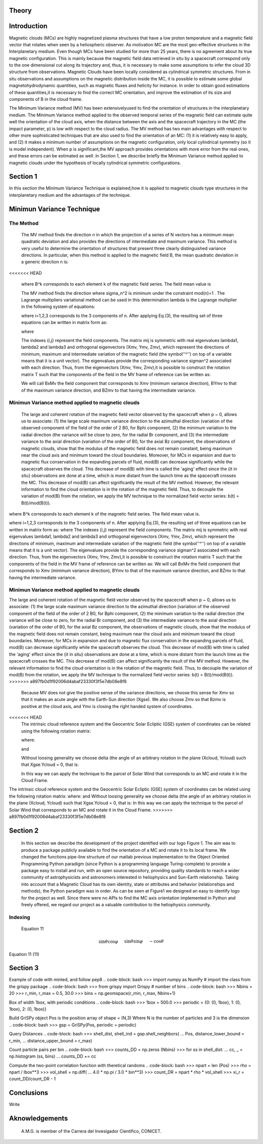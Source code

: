 **Theory**
==========

.. figure:: _static/logo_SWx.png
   :alt: alternate text
   :height: 200
   :width: 200
   :scale: 200
   :align: center
   :figclass: align-center

**Introduction**
================

Magnetic clouds (MCs) are highly magnetized plasma structures that have a low 
proton temperature and a magnetic field vector that rotates when seen by a 
heliospheric observer. As motivation MC are the most geo-effective structures in the Interplanetary medium. 
Even though MCs have been studied for more than 25 years, there is no agreement about 
its true magnetic configuration.  This is mainly because the magnetic field data 
retrieved in situ by a spacecraft correspond only to the one dimensional cut along 
its trajectory and, thus, it is necessary to make some assumptions to infer the 
cloud 3D structure from observations. Magnetic Clouds have been locally considered 
as cylindrical symmetric structures. From in situ observations and assumptions on the
magnetic distribution inside the MC, it is possible to estimate some global 
magnetohydrodynamic quantities, such as magnetic fluxes and helicity for instance.
In order to obtain good estimations of these quantities,it is necessary to find the 
correct MC orientation, and improve the estimation of its size and components of B in
the cloud frame.

The Minimum Variance method (MV) has been extensivelyused to find the orientation of 
structures in the interplanetary medium. The Minimum Variance method applied to the 
observed temporal series of the magnetic field can estimate quite well the orientation 
of the cloud axis, when the distance between the axis and the spacecraft trajectory in 
the MC (the impact parameter, p) is low with respect to the cloud radius. The MV method 
has two main advantages with respect to other more sophisticated techniques that are 
also used to find the orientation of an MC: (1) it is relatively easy to apply, and (2) 
it makes a minimum number of assumptions on the magnetic configuration, only local 
cylindrical symmetry  (so it is model independent). When p is significant,the MV 
approach provides orientations with more error from the real ones, and these errors can 
be estimated as well .In Section 1,  we describe briefly the Minimum Variance method 
applied to magnetic clouds under the hypothesis of locally cylindrical symmetric 
configurations.


**Section 1**
=============

In this section the Minimum Variance Technique is explained,how it is applied to 
magnetic clouds type structures in the interplanetary medium and the advantages of the 
technique.

**Minimun Variance Technique**
==============================

**The Method**
--------------

 The MV method finds the direction n in which the projection of a series of N vectors 
 has a minimum mean quadratic deviation and also provides the directions of intermediate 
 and maximum variance. This method  is very useful to determine the orientation of 
 structures that present three clearly distinguished variance directions. In particular, 
 when this method is applied to the magnetic field  B, the mean quadratic deviation in a 
 generic direction n is:

<<<<<<< HEAD


 where B^k corresponds to each element k of the  magnetic field series. The field mean 
 value is



 The MV method finds the direction where sigma_n^2 is minimum under the constraint  
 mod(n)=1 . The Lagrange multipliers variational method can be used in this determination
 lambda is the Lagrange multiplier in the following system of equations:



 where i=1,2,3 corresponds to the 3 components of n. After applying Eq.(3),
 the resulting set of three equations can be written in matrix form as:



 where




 The indexes {i,j} represent the field components. The matrix mij is symmetric
 with real eigenvalues lambda1, lambda2 and lambda3 and  orthogonal eigenvectors
 (Xmv,  Ymv, Zmv), which represent the directions of minimum, maximum and  intermediate
 variation of the magnetic field (the symbol''^'') on top of a variable means that it
 is a unit vector). The eigenvalues provide the corresponding variance sigman^2 
 associated with each direction. Thus, from the eigenvectors (Xmv, Ymv, Zmv),it is 
 possible to construct the rotation matrix T such that the components of the field in 
 the MV frame of reference can be written as:


 We will call BxMv the field component that corresponds to Xmv (minimum variance 
 direction), BYmv to that of the maximum variance direction,  and BZmv to
 that having the intermediate variance.

**Minimun Variance method applied to magnetic clouds**
------------------------------------------------------

 The large and coherent rotation of the magnetic field vector observed by the 
 spacecraft when p ~ 0, allows us to associate: (1) the large scale maximum variance
 direction to the azimuthal direction (variation of the observed component of the 
 field of the order of 2 B0, for Bphi component, (2) the minimum variation to the 
 radial direction (the variance will be close to zero, for the radial Br component, and
 (3) the intermediate variance to the axial direction (variation of the order of B0, 
 for the axial Bz component, the observations of magnetic clouds, show that the modulus 
 of the magnetic field does not remain constant, being maximum near the cloud axis and 
 minimum toward the cloud boundaries. Moreover, for MCs in expansion and due to magnetic 
 flux conservation in the expanding parcels of fluid, mod(B) can decrease significantly 
 while the spacecraft observes the cloud. This decrease of mod(B) with time is called the
 'aging' effect since the {\it in situ} observations are done at a time, which is more 
 distant from the launch time as the spacecraft crosses the MC. This decrease of
 mod(B) can affect significantly the result of the MV method. However, the relevant 
 information to find the cloud orientation is in the rotation of the magnetic field.
 Thus, to decouple the variation of mod(B) from the rotation, we apply the MV technique
 to the normalized field vector series: b(t) = B(t)/mod(B(t)).

where B^k corresponds to each element k of the  magnetic field series. The field mean 
value is.

where i=1,2,3 corresponds to the 3 components of n. After applying Eq.(3),
the resulting set of three equations can be written in matrix form as:
where
The indexes {i,j} represent the field components. The matrix mij is symmetric
with real eigenvalues lambda1, lambda2 and lambda3 and  orthogonal eigenvectors
(Xmv,  Ymv, Zmv), which represent the directions of minimum, maximum and  intermediate
variation of the magnetic field (the symbol''^'') on top of a variable means that it
is a unit vector). The eigenvalues provide the corresponding variance sigman^2 
associated with each direction. Thus, from the eigenvectors (Xmv, Ymv, Zmv),it is 
possible to construct the rotation matrix T such that the components of the field in 
the MV frame of reference can be written as:
We will call BxMv the field component that corresponds to Xmv (minimum variance
direction), BYmv to that of the maximum variance direction,  and BZmv to
that having the intermediate variance.

**Minimun Variance method applied to magnetic clouds**
------------------------------------------------------
The large and coherent rotation of the magnetic field vector observed by the
spacecraft when p ~ 0, allows us to associate: (1) the large scale maximum variance
direction to the azimuthal direction (variation of the observed component of the 
field of the order of 2 B0, for Bphi component, (2) the minimum variation to the 
radial direction (the variance will be close to zero, for the radial Br component, and
(3) the intermediate variance to the axial direction (variation of the order of B0, 
for the axial Bz component, the observations of magnetic clouds, show that the modulus 
of the magnetic field does not remain constant, being maximum near the cloud axis and 
minimum toward the cloud boundaries. Moreover, for MCs in expansion and due to magnetic 
flux conservation in the expanding parcels of fluid, mod(B) can decrease significantly
while the spacecraft observes the cloud. This decrease of mod(B) with time is called the
'aging' effect since the {\it in situ} observations are done at a time, which is more 
distant from the launch time as the spacecraft crosses the MC. This decrease of
mod(B) can affect significantly the result of the MV method. However, the relevant
information to find the cloud orientation is in the rotation of the magnetic field.
Thus, to decouple the variation of mod(B) from the rotation, we apply the MV technique
to the normalized field vector series: b(t) = B(t)/mod(B(t)).
>>>>>>> a897fb0d1f92006d4abaf23330f3f5e7db08e8f8

 Because MV does not give the positive sense of the variance directions, we choose 
 this sense for Xmv so that it makes an acute angle with the Earth-Sun direction 
 (Xgse). We also choose Zmv so that Bzmv is positive at the cloud axis, and Ymv
 is closing the right handed system of coordinates. 

<<<<<<< HEAD
 The intrinsic cloud reference system and the Geocentric Solar Ecliptic (GSE)
 system of coordinates can be related using the
 following rotation matrix:



 where:





 and






 Without loosing generality we choose delta (the angle of an arbitrary rotation 
 in the plane (Xcloud, Ycloud) such that Xgse.Ycloud = 0, that is:





 In this way we can apply the technique to the parcel of Solar Wind that corresponds
 to an MC and rotate it in the Cloud Frame.

The intrinsic cloud reference system and the Geocentric Solar Ecliptic (GSE)
system of coordinates can be related using the
following rotation matrix:
where:
and
Without loosing generality we choose delta (the angle of an arbitrary rotation
in the plane (Xcloud, Ycloud) such that Xgse.Ycloud = 0, that is:
In this way we can apply the technique to the parcel of Solar Wind that corresponds
to an MC and rotate it in the Cloud Frame.
>>>>>>> a897fb0d1f92006d4abaf23330f3f5e7db08e8f8

**Section 2**
=============

 In this section we describe  the development of the project identified with our logo
 Figure 1. The aim was to produce a package publicly available to find the orientation
 of a MC and rotate it to its local frame. We changed the functions pipe-line structure 
 of our matlab previous implementation to the Object Oriented Programming Python paradigm
 (since Python is a programming language Turing-complete) to provide a package easy to 
 install and run, with an open source repository, providing quality standards to reach 
 a wider community of astrophysicists and astronomers interested in heliophysics and 
 Sun-Earth relationship. Taking into account that a Magnetic Cloud has its own identity, 
 state or attributes and behavior (relationships and methods), the Python paradigm was 
 in order. As can be seen at Figure1 we designed an easy to identify logo for the 
 project as well. Since there were no APIs to find the MC axis orientation implemented 
 in Python and freely offered, we regard our project as a valuable contribution to the 
 heliophysics community.

**Indexing**
------------
    Equation 11


.. math::

 \sin\theta \cos\varphi  &&&\quad   \sin\theta \sin\varphi  &&&\quad   -\cos\theta\\
 -\sin\varphi            &&&\quad   \cos\varphi             &&&\quad   0 \\
 \cos\theta \cos\varphi  &&&\quad   \cos\theta \sin\varphi  &&&\quad   \sin\theta
                                                    (11)

Equation 11
(11)


**Section 3**
=============

Example of code with minted, and follow pep8
.. code-block: bash
>>> import numpy as NumPy
# import the class from the grispy package
.. code-block: bash
>>> from grispy import Grispy
# number of bins
.. code-block: bash
>>> Nbins = 20
>>> r_min, r_max = 0.5, 30.0
>>> bins = np.geomspace(r_min, r_max, Nbins+1)

Box of width 1box, with periodic conditions
.. code-block: bash
>>> 1box = 500.0
>>> periodic = {0: (0, 1box), 1: (0, 1box), 2: (0, 1box)}

Build GriSPy object
Pos is the position array of shape = (N,3)
Where N is the number of particles
and 3 is the dimension
.. code-block: bash
>>> gsp = GriSPy(Pos, periodic = periodic)

Query Distances
.. code-block: bash
>>> shell_dist, shell_ind = gsp.shell_neighbors(
...     Pos, distance_lower_bound = r_min,
...     distance_upper_bound = r_max)

Count particle pairs per bin
.. code-block: bash
>>> counts_DD = np.zeros (Nbins)
>>> for ss in shell_dist:
...     cc, _ = np.histogram (ss, bins)
...     counts_DD += cc

Compute the two-point correlation function
with theretical randoms
.. code-block: bash
>>> npart = len (Pos)
>>> rho = npart / lbox**3
>>> vol_shell = np.diff(
...     4.0 * np.pi / 3.0 * bin**3)
>>> count_DR = npart * rho * vol_shell
>>> xi_r = count_DD/count_DR - 1


**Conclusions**
===============


Write

**Aknowledgements**
===================

 A.M.G. is member of the Carrera del Invesigador Cientifico, CONICET.